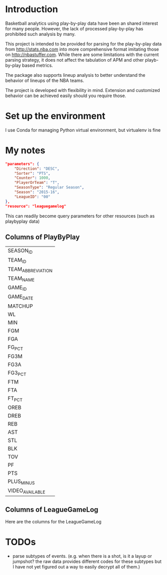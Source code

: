 * Introduction
  Basketball analytics using play-by-play data have been an shared interest for many people. However, the lack of processed play-by-play has prohibited such analysis by many.

  This project is intended to be provided for parsing for the play-by-play data from http://stats.nba.com into more comprehensive format imitating those on http://nbastuffer.com. While there are some limitations with the current parsing strategy, it does not affect the tabulation of APM and other playb-by-play based metrics.

  The package also supports lineup analysis to better understand the behavior of lineups of the NBA teams.

  The project is developed with flexibility in mind. Extension and customized behavior can be achieved easily should you require those.

* Set up the environment
  I use Conda for managing Python virtual environment, but virtualenv is fine
* My notes
  #+name playbyplay-parameters
  #+begin_src json
    "parameters": {
        "Direction": "DESC",
        "Sorter": "PTS",
        "Counter": 1000,
        "PlayerOrTeam": "T",
        "SeasonType": "Regular Season",
        "Season": "2015-16",
        "LeagueID": "00"
    },
    "resource": "leaguegamelog"
  #+end_src
  This can readily become query parameters for other resources (such as playbyplay data)

** Columns of PlayByPlay
    | SEASON_ID         |
    | TEAM_ID           |
    | TEAM_ABBREVIATION |
    | TEAM_NAME         |
    | GAME_ID           |
    | GAME_DATE         |
    | MATCHUP           |
    | WL                |
    | MIN               |
    | FGM               |
    | FGA               |
    | FG_PCT            |
    | FG3M              |
    | FG3A              |
    | FG3_PCT           |
    | FTM               |
    | FTA               |
    | FT_PCT            |
    | OREB              |
    | DREB              |
    | REB               |
    | AST               |
    | STL               |
    | BLK               |
    | TOV               |
    | PF                |
    | PTS               |
    | PLUS_MINUS        |
    | VIDEO_AVAILABLE   |

** Columns of LeagueGameLog
   Here are the columns for the LeagueGameLog
* TODOs
  - parse subtypes of events. (e.g. when there is a shot, is it a layup or jumpshot? the raw data provides different codes for these subtypes but I have not yet figured out a way to easily decrypt all of them.)
